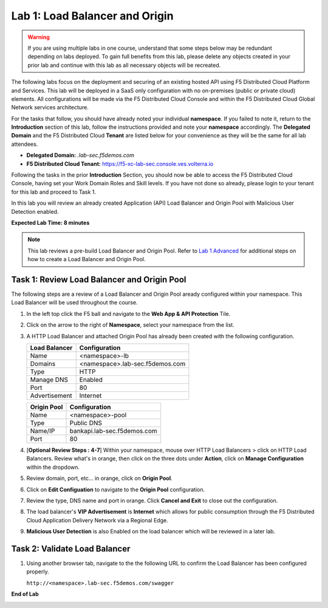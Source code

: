 Lab 1: Load Balancer and Origin
===============================

.. warning :: If you are using multiple labs in one course, understand that some steps below
   may be redundant depending on labs deployed. To gain full benefits from this lab, please
   delete any objects created in your prior lab and continue with this lab as all necessary
   objects will be recreated.

The following labs focus on the deployment and securing of an existing hosted API using F5
Distributed Cloud Platform and Services. This lab will be deployed in a SaaS only configuration
with no on-premises (public or private cloud) elements.  All configurations will be made via
the F5 Distributed Cloud Console and within the F5 Distributed Cloud Global Network services architecture.

For the tasks that follow, you should have already noted your individual **namespace**. If you
failed to note it, return to the **Introduction** section of this lab, follow the instructions
provided and note your **namespace** accordingly. The **Delegated Domain** and the F5 Distributed Cloud
**Tenant** are listed below for your convenience as they will be the same for all lab attendees.

* **Delegated Domain:** *.lab-sec.f5demos.com*
* **F5 Distributed Cloud Tenant:** https://f5-xc-lab-sec.console.ves.volterra.io

Following the tasks in the prior **Introduction** Section, you should now be able to access the
F5 Distributed Cloud Console, having set your Work Domain Roles and Skill levels. If you have not
done so already, please login to your tenant for this lab and proceed to Task 1.

In this lab you will review an already created Application (API) Load Balancer and Origin Pool with Malicious User Detection enabled.

**Expected Lab Time: 8 minutes**

.. note ::

   This lab reviews a pre-build Load Balancer and Origin Pool. Refer to `Lab 1 Advanced <adv_lab1.html>`_ for additional steps on how to create a Load Balancer and Origin Pool.

Task 1: Review Load Balancer and Origin Pool
~~~~~~~~~~~~~~~~~~~~~~~~~~~~~~~~~~~~~~~~~~~~

The following steps are a review of a Load Balancer and Origin Pool aready configured within your namespace. 
This Load Balancer will be used throughout the course.

#. In the left top click the F5 ball and navigate to the **Web App & API Protection** Tile.

   .. image:: _static/shared-001.png
      :width: 600px

#. Click on the arrow to the right of **Namespace**, select your namespace from the list.

   .. image:: _static/shared-002.png
      :width: 400px

#. A HTTP Load Balancer and attached Origin Pool has already been created with the following configuration.

   ========================== ==========================
   **Load Balancer**          **Configuration**
   -------------------------- --------------------------
   Name                       <namespace>-lb
   Domains                    <namespace>.lab-sec.f5demos.com
   Type                       HTTP
   Manage DNS                 Enabled
   Port                       80
   Advertisement              Internet
   ========================== ==========================

   ========================== ==========================
   **Origin Pool**            **Configuration**
   -------------------------- --------------------------
   Name                       <namespace>-pool
   Type                       Public DNS
   Name/IP                    bankapi.lab-sec.f5demos.com
   Port                       80
   ========================== ==========================

#. [**Optional Review Steps : 4-7**] Within your namespace, mouse over HTTP Load Balancers > click on HTTP Load Balancers.
   Review what's in orange, then click on the three dots under **Action**, click on **Manage Configuration** within the dropdown.

   .. image:: _static/lab1-task1-101.png
      :width: 800px

#. Review domain, port, etc... in orange, click on **Origin Pool**.

   .. image:: _static/lab1-task1-102.png
      :width: 800px

#. Click on **Edit Configuation** to navigate to the **Origin Pool** configuration.

   .. image:: _static/lab1-task1-103.png
      :width: 600px

#. Review the type, DNS name and port in orange. Click **Cancel and Exit** to close out the configuration.

   .. image:: _static/lab1-task1-104.png
      :width: 800px

#. The load balancer's **VIP Advertisement** is **Internet** which allows for public consumption through the F5 Distributed Cloud
   Application Delivery Network via a Regional Edge.

   .. image:: _static/lab1-task1-105.png
      :width: 600px

#. **Malicious User Detection** is also Enabled on the load balancer which will be reviewed in a later lab.
   
   .. image:: _static/lab1-task1-106.png
      :width: 500px

Task 2: Validate Load Balancer 
~~~~~~~~~~~~~~~~~~~~~~~~~~~~~~

#. Using another browser tab, navigate to the the following URL to confirm the Load Balancer
   has been configured properly.

   ``http://<namespace>.lab-sec.f5demos.com/swagger``

   .. image:: _static/shared-swagger-intro.png
      :width: 800px

**End of Lab**

.. image:: _static/labend.png
   :width: 800px